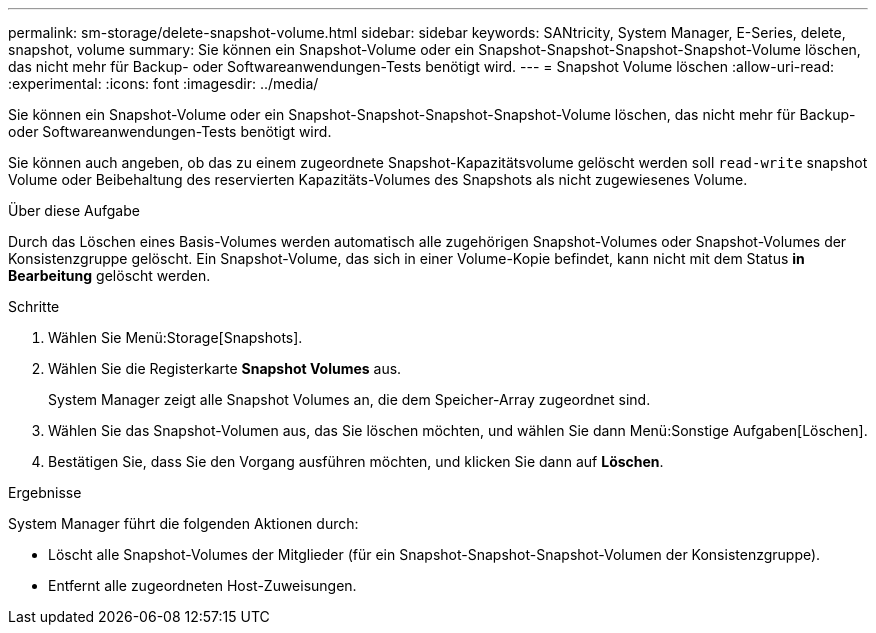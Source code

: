 ---
permalink: sm-storage/delete-snapshot-volume.html 
sidebar: sidebar 
keywords: SANtricity, System Manager, E-Series, delete, snapshot, volume 
summary: Sie können ein Snapshot-Volume oder ein Snapshot-Snapshot-Snapshot-Snapshot-Volume löschen, das nicht mehr für Backup- oder Softwareanwendungen-Tests benötigt wird. 
---
= Snapshot Volume löschen
:allow-uri-read: 
:experimental: 
:icons: font
:imagesdir: ../media/


[role="lead"]
Sie können ein Snapshot-Volume oder ein Snapshot-Snapshot-Snapshot-Snapshot-Volume löschen, das nicht mehr für Backup- oder Softwareanwendungen-Tests benötigt wird.

Sie können auch angeben, ob das zu einem zugeordnete Snapshot-Kapazitätsvolume gelöscht werden soll `read-write` snapshot Volume oder Beibehaltung des reservierten Kapazitäts-Volumes des Snapshots als nicht zugewiesenes Volume.

.Über diese Aufgabe
Durch das Löschen eines Basis-Volumes werden automatisch alle zugehörigen Snapshot-Volumes oder Snapshot-Volumes der Konsistenzgruppe gelöscht. Ein Snapshot-Volume, das sich in einer Volume-Kopie befindet, kann nicht mit dem Status *in Bearbeitung* gelöscht werden.

.Schritte
. Wählen Sie Menü:Storage[Snapshots].
. Wählen Sie die Registerkarte *Snapshot Volumes* aus.
+
System Manager zeigt alle Snapshot Volumes an, die dem Speicher-Array zugeordnet sind.

. Wählen Sie das Snapshot-Volumen aus, das Sie löschen möchten, und wählen Sie dann Menü:Sonstige Aufgaben[Löschen].
. Bestätigen Sie, dass Sie den Vorgang ausführen möchten, und klicken Sie dann auf *Löschen*.


.Ergebnisse
System Manager führt die folgenden Aktionen durch:

* Löscht alle Snapshot-Volumes der Mitglieder (für ein Snapshot-Snapshot-Snapshot-Volumen der Konsistenzgruppe).
* Entfernt alle zugeordneten Host-Zuweisungen.

